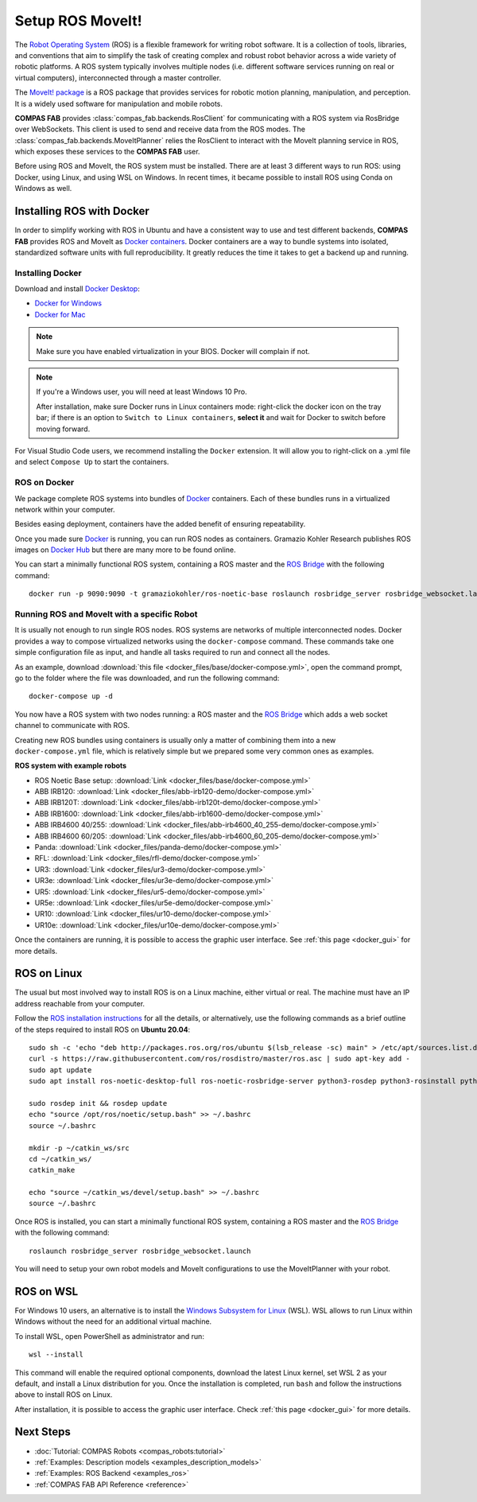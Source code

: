 .. _setup_backend_ros:

*******************************************************************************
Setup ROS MoveIt!
*******************************************************************************

.. highlight:: bash

The `Robot Operating System <https://www.ros.org>`_ (ROS) is a flexible framework
for writing robot software. It is a collection of tools, libraries, and
conventions that aim to simplify the task of creating complex and robust
robot behavior across a wide variety of robotic platforms.
A ROS system typically involves multiple nodes (i.e. different software services
running on real or virtual computers), interconnected through a master controller.

The `MoveIt! package <https://moveit.ai/>`_ is a ROS package that provides
services for robotic motion planning, manipulation, and perception.
It is a widely used software for manipulation and mobile robots.

**COMPAS FAB** provides :class:`compas_fab.backends.RosClient` for communicating
with a ROS system via RosBridge over WebSockets. This client is used to send and
receive data from the ROS modes. The :class:`compas_fab.backends.MoveItPlanner`
relies the RosClient to interact with the MoveIt planning service in ROS, which
exposes these services to the **COMPAS FAB** user.

Before using ROS and MoveIt, the ROS system must be installed.
There are at least 3 different ways to run ROS: using Docker, using Linux, and
using WSL on Windows. In recent times, it became possible to install ROS using
Conda on Windows as well.


Installing ROS with Docker
==========================

In order to simplify working with ROS in Ubuntu and have a consistent way
to use and test different backends, **COMPAS FAB** provides ROS and MoveIt as
`Docker containers`_. Docker containers are a way to bundle systems into
isolated, standardized software units with full reproducibility. It greatly
reduces the time it takes to get a backend up and running.


Installing Docker
-----------------

Download and install `Docker Desktop`_:

* `Docker for Windows`_
* `Docker for Mac`_

.. note::

    Make sure you have enabled virtualization in your BIOS.
    Docker will complain if not.

.. note::

    If you're a Windows user, you will need at least Windows 10 Pro.

    After installation, make sure Docker runs in Linux containers mode: right-click
    the docker icon on the tray bar; if there is an option to ``Switch to Linux containers``,
    **select it** and wait for Docker to switch before moving forward.


For Visual Studio Code users, we recommend installing the ``Docker`` extension.
It will allow you to right-click on a .yml file and select ``Compose Up`` to
start the containers.

ROS on Docker
-------------

We package complete ROS systems
into bundles of `Docker`_ containers. Each of these bundles runs in a
virtualized network within your computer.

Besides easing deployment, containers have the added benefit of ensuring
repeatability.

Once you made sure `Docker`_ is running, you can run ROS nodes as containers.
Gramazio Kohler Research publishes ROS images on `Docker Hub`_ but there are
many more to be found online.

You can start a minimally functional ROS system, containing a ROS master and
the `ROS Bridge`_ with the following command::

    docker run -p 9090:9090 -t gramaziokohler/ros-noetic-base roslaunch rosbridge_server rosbridge_websocket.launch

Running ROS and MoveIt with a specific Robot
--------------------------------------------

It is usually not enough to run single ROS nodes. ROS systems are networks of
multiple interconnected nodes. Docker provides a way to compose virtualized
networks using the ``docker-compose`` command. These commands take one simple
configuration file as input, and handle all tasks required to run and connect
all the nodes.

As an example, download :download:`this file <docker_files/base/docker-compose.yml>`,
open the command prompt, go to the folder where the file was downloaded,
and run the following command::

    docker-compose up -d

You now have a ROS system with two nodes running: a ROS master and
the `ROS Bridge`_ which adds a web socket channel to communicate with ROS.

Creating new ROS bundles using containers is usually only a matter of combining
them into a new ``docker-compose.yml`` file, which is relatively simple but we
prepared some very common ones as examples.

.. _ros_bundles_list:

**ROS system with example robots**

* ROS Noetic Base setup: :download:`Link <docker_files/base/docker-compose.yml>`
* ABB IRB120: :download:`Link <docker_files/abb-irb120-demo/docker-compose.yml>`
* ABB IRB120T: :download:`Link <docker_files/abb-irb120t-demo/docker-compose.yml>`
* ABB IRB1600: :download:`Link <docker_files/abb-irb1600-demo/docker-compose.yml>`
* ABB IRB4600 40/255: :download:`Link <docker_files/abb-irb4600_40_255-demo/docker-compose.yml>`
* ABB IRB4600 60/205: :download:`Link <docker_files/abb-irb4600_60_205-demo/docker-compose.yml>`
* Panda: :download:`Link <docker_files/panda-demo/docker-compose.yml>`
* RFL: :download:`Link <docker_files/rfl-demo/docker-compose.yml>`
* UR3: :download:`Link <docker_files/ur3-demo/docker-compose.yml>`
* UR3e: :download:`Link <docker_files/ur3e-demo/docker-compose.yml>`
* UR5: :download:`Link <docker_files/ur5-demo/docker-compose.yml>`
* UR5e: :download:`Link <docker_files/ur5e-demo/docker-compose.yml>`
* UR10: :download:`Link <docker_files/ur10-demo/docker-compose.yml>`
* UR10e: :download:`Link <docker_files/ur10e-demo/docker-compose.yml>`

Once the containers are running, it is possible to access the graphic user interface.
See :ref:`this page <docker_gui>` for more details.

ROS on Linux
============

The usual but most involved way to install ROS is on a Linux machine,
either virtual or real. The machine must have an IP address reachable
from your computer.

Follow the `ROS installation instructions`_ for all the details, or
alternatively, use the following commands as a brief outline of the steps
required to install ROS on **Ubuntu 20.04**:

::

    sudo sh -c 'echo "deb http://packages.ros.org/ros/ubuntu $(lsb_release -sc) main" > /etc/apt/sources.list.d/ros-latest.list'
    curl -s https://raw.githubusercontent.com/ros/rosdistro/master/ros.asc | sudo apt-key add -
    sudo apt update
    sudo apt install ros-noetic-desktop-full ros-noetic-rosbridge-server python3-rosdep python3-rosinstall python3-rosinstall-generator python3-wstool build-essential

    sudo rosdep init && rosdep update
    echo "source /opt/ros/noetic/setup.bash" >> ~/.bashrc
    source ~/.bashrc

    mkdir -p ~/catkin_ws/src
    cd ~/catkin_ws/
    catkin_make

    echo "source ~/catkin_ws/devel/setup.bash" >> ~/.bashrc
    source ~/.bashrc

Once ROS is installed, you can start a minimally functional ROS system,
containing a ROS master and the `ROS Bridge`_ with the following command::

    roslaunch rosbridge_server rosbridge_websocket.launch

You will need to setup your own robot models and MoveIt configurations to
use the MoveItPlanner with your robot.

ROS on WSL
==========

For Windows 10 users, an alternative is to install the
`Windows Subsystem for Linux`_ (WSL). WSL allows to run Linux within
Windows without the need for an additional virtual machine.

To install WSL, open PowerShell as administrator and run:

::

    wsl --install

This command will enable the required optional components, download the latest Linux kernel,
set WSL 2 as your default, and install a Linux distribution for you.
Once the installation is completed, run ``bash`` and follow the instructions
above to install ROS on Linux.

After installation, it is possible to access the graphic user interface.
Check :ref:`this page <docker_gui>` for more details.

.. seealso::

    For additional details, see `Microsoft WSL documentation`_.



.. _ROS installation instructions: https://wiki.ros.org/ROS/Installation
.. _Windows Subsystem for Linux: https://docs.microsoft.com/en-us/windows/wsl/about
.. _Microsoft WSL documentation: https://docs.microsoft.com/en-us/windows/wsl/install-win10
.. _Docker: https://www.docker.com/
.. _Docker Hub: https://hub.docker.com/u/gramaziokohler/
.. _ROS Bridge: https://wiki.ros.org/rosbridge_suite

.. _Docker Desktop: https://www.docker.com/get-started
.. _Docker containers: https://www.docker.com/resources/what-container
.. _Docker for Windows: https://hub.docker.com/editions/community/docker-ce-desktop-windows
.. _Docker for Mac: https://hub.docker.com/editions/community/docker-ce-desktop-mac

Next Steps
==========

* :doc:`Tutorial: COMPAS Robots <compas_robots:tutorial>`
* :ref:`Examples: Description models <examples_description_models>`
* :ref:`Examples: ROS Backend <examples_ros>`
* :ref:`COMPAS FAB API Reference <reference>`
